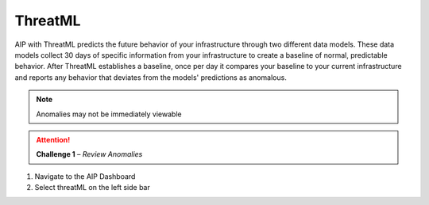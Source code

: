 ThreatML
========


.. image:: _static/threatml_v2.gif


AIP with ThreatML predicts the future behavior of your infrastructure through two different data models. These data models collect 30 days of specific information from your infrastructure to create a baseline of normal, predictable behavior. After ThreatML establishes a baseline, once per day it compares your baseline to your current infrastructure and reports any behavior that deviates from the models' predictions as anomalous. 

.. note:: Anomalies may not be immediately viewable

.. attention:: 
 **Challenge 1** – *Review Anomalies*

1. Navigate to the AIP Dashboard 
2. Select threatML on the left side bar  
